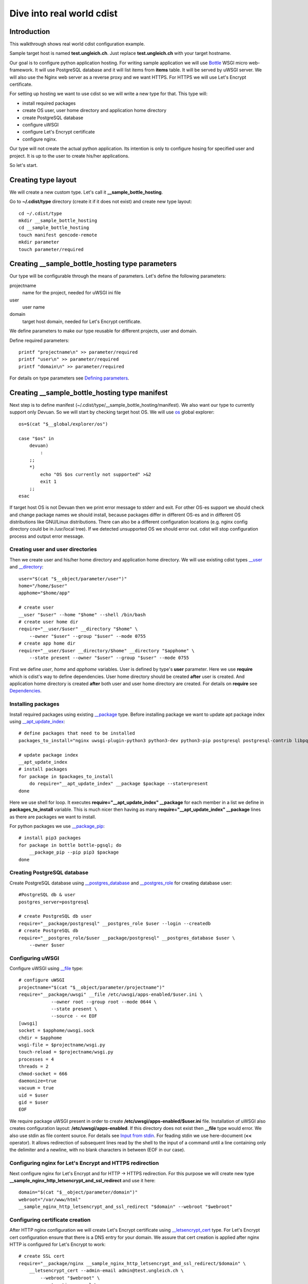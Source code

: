Dive into real world cdist
==========================

Introduction
------------

This walkthrough shows real world cdist configuration example.

Sample target host is named **test.ungleich.ch**.
Just replace **test.ungleich.ch** with your target hostname.

Our goal is to configure python application hosting. For writing sample
application we will use `Bottle <http://bottlepy.org>`_ WSGI micro web-framework.
It will use PostgreSQL database and it will list items from **items** table.
It will be served by uWSGI server. We will also use the Nginx web server
as a reverse proxy and we want HTTPS.
For HTTPS we will use Let's Encrypt certificate.

For setting up hosting we want to use cdist so we will write a new type
for that. This type will:

- install required packages
- create OS user, user home directory and application home directory
- create PostgreSQL database
- configure uWSGI
- configure Let's Encrypt certificate
- configure nginx.

Our type will not create the actual python application. Its intention is only
to configure hosing for specified user and project. It is up to the user to
create his/her applications.

So let's start.

Creating type layout
--------------------

We will create a new custom type. Let's call it **__sample_bottle_hosting**.

Go to **~/.cdist/type** directory (create it if it does not exist) and create
new type layout::

    cd ~/.cdist/type
    mkdir __sample_bottle_hosting
    cd __sample_bottle_hosting
    touch manifest gencode-remote
    mkdir parameter
    touch parameter/required

Creating __sample_bottle_hosting type parameters
------------------------------------------------

Our type will be configurable through the means of parameters. Let's define
the following parameters:

projectname
    name for the project, needed for uWSGI ini file

user
    user name

domain
    target host domain, needed for Let's Encrypt certificate.

We define parameters to make our type reusable for different projects, user and domain.

Define required parameters::

    printf "projectname\n" >> parameter/required
    printf "user\n" >> parameter/required
    printf "domain\n" >> parameter/required

For details on type parameters see `Defining parameters <cdist-type.html#defining-parameters>`_.

Creating __sample_bottle_hosting type manifest
----------------------------------------------

Next step is to define manifest (~/.cdist/type/__sample_bottle_hosting/manifest).
We also want our type to currently support only Devuan. So we will start by
checking target host OS.  We will use `os <cdist-reference.html#explorers>`_
global explorer::

    os=$(cat "$__global/explorer/os")

    case "$os" in
        devuan)
            :
        ;;
        *)
            echo "OS $os currently not supported" >&2
            exit 1
        ;;
    esac

If target host OS is not Devuan then we print error message to stderr
and exit. For other OS-es support we should check and change package names
we should install, because packages differ in different OS-es and in different
OS distributions like GNU/Linux distributions. There can also be a different
configuration locations (e.g. nginx config directory could be in /usr/local tree).
If we detected unsupported OS we should error out. cdist will stop configuration
process and output error message.

Creating user and user directories
~~~~~~~~~~~~~~~~~~~~~~~~~~~~~~~~~~

Then we create user and his/her home directory and application home directory.
We will use existing cdist types `__user <man7/cdist-type__user.html>`_ and `__directory <man7/cdist-type__directory.html>`_::

    user="$(cat "$__object/parameter/user")"
    home="/home/$user"
    apphome="$home/app"

    # create user
    __user "$user" --home "$home" --shell /bin/bash
    # create user home dir
    require="__user/$user" __directory "$home" \
        --owner "$user" --group "$user" --mode 0755
    # create app home dir
    require="__user/$user __directory/$home" __directory "$apphome" \
        --state present --owner "$user" --group "$user" --mode 0755

First we define *user*, *home* and *apphome* variables. User is defined by type's
**user** parameter. Here we use **require** which is cdist's way to define dependencies.
User home directory should be created **after** user is created. And application
home directory is created **after** both user and user home directory are created.
For details on **require** see `Dependencies <cdist-manifest.html#dependencies>`_.

Installing packages
~~~~~~~~~~~~~~~~~~~

Install required packages using existing `__package <man7/cdist-type__package.html>`_ type.
Before installing package we want to update apt package index using
`__apt_update_index <man7/cdist-type__apt_update_index.html>`_::

    # define packages that need to be installed
    packages_to_install="nginx uwsgi-plugin-python3 python3-dev python3-pip postgresql postgresql-contrib libpq-dev python3-venv uwsgi python3-psycopg2"

    # update package index
    __apt_update_index
    # install packages
    for package in $packages_to_install
        do require="__apt_update_index" __package $package --state=present
    done

Here we use shell for loop. It executes **require="__apt_update_index" __package**
for each member in a list we define in **packages_to_install** variable.
This is much nicer then having as many **require="__apt_update_index" __package**
lines as there are packages we want to install.

For python packages we use `__package_pip <man7/cdist-type__package_pip.html>`_::

    # install pip3 packages
    for package in bottle bottle-pgsql; do
        __package_pip --pip pip3 $package
    done

Creating PostgreSQL database
~~~~~~~~~~~~~~~~~~~~~~~~~~~~

Create PostgreSQL database using `__postgres_database <man7/cdist-type__postgres_database.html>`_
and `__postgres_role <man7/cdist-type__postgres_role.html>`_ for creating database user::

    #PostgreSQL db & user
    postgres_server=postgresql

    # create PostgreSQL db user
    require="__package/postgresql" __postgres_role $user --login --createdb
    # create PostgreSQL db
    require="__postgres_role/$user __package/postgresql" __postgres_database $user \
        --owner $user

Configuring uWSGI
~~~~~~~~~~~~~~~~~

Configure uWSGI using `__file <man7/cdist-type__file.html>`_ type::

    # configure uWSGI
    projectname="$(cat "$__object/parameter/projectname")"
    require="__package/uwsgi" __file /etc/uwsgi/apps-enabled/$user.ini \
                --owner root --group root --mode 0644 \
                --state present \
                --source - << EOF
    [uwsgi]
    socket = $apphome/uwsgi.sock
    chdir = $apphome
    wsgi-file = $projectname/wsgi.py
    touch-reload = $projectname/wsgi.py
    processes = 4
    threads = 2
    chmod-socket = 666
    daemonize=true
    vacuum = true
    uid = $user
    gid = $user
    EOF

We require package uWSGI present in order to create **/etc/uwsgi/apps-enabled/$user.ini** file.
Installation of uWSGI also creates configuration layout: **/etc/uwsgi/apps-enabled**.
If this directory does not exist then **__file** type would error.
We also use stdin as file content source. For details see `Input from stdin <cdist-type.html#input-from-stdin>`_.
For feading stdin we use here-document (**<<** operator). It allows redirection of subsequent
lines read by the shell to the input of a command until a line containing only the delimiter
and a newline, with no blank characters in between (EOF in our case).

Configuring nginx for Let's Encrypt and HTTPS redirection
~~~~~~~~~~~~~~~~~~~~~~~~~~~~~~~~~~~~~~~~~~~~~~~~~~~~~~~~~

Next configure nginx for Let's Encrypt and for HTTP -> HTTPS redirection. For this
purpose we will create new type **__sample_nginx_http_letsencrypt_and_ssl_redirect**
and use it here::

    domain="$(cat "$__object/parameter/domain")"
    webroot="/var/www/html"
    __sample_nginx_http_letsencrypt_and_ssl_redirect "$domain" --webroot "$webroot"

Configuring certificate creation
~~~~~~~~~~~~~~~~~~~~~~~~~~~~~~~~

After HTTP nginx configuration we will create Let's Encrypt certificate using
`__letsencrypt_cert <man7/cdist-type__letsencrypt_cert.html>`_ type.
For Let's Encrypt cert configuration ensure that there is a DNS entry for your
domain. We assure that cert creation is applied after nginx HTTP is configured
for Let's Encrypt to work::

    # create SSL cert
    require="__package/nginx __sample_nginx_http_letsencrypt_and_ssl_redirect/$domain" \
        __letsencrypt_cert --admin-email admin@test.ungleich.ch \
            --webroot "$webroot" \
            --automatic-renewal \
            --renew-hook "service nginx reload" \
            --domain "$domain" \
            "$domain"

Configuring nginx HTTPS server with uWSGI upstream
~~~~~~~~~~~~~~~~~~~~~~~~~~~~~~~~~~~~~~~~~~~~~~~~~~

Then we can configure nginx HTTPS server that will use created Let's Encrypt certificate::

    # configure nginx
    require="__package/nginx __letsencrypt_cert/$domain" \
        __file "/etc/nginx/sites-enabled/https-$domain" \
        --source - --mode 0644 << EOF
    upstream _bottle {
        server unix:$apphome/uwsgi.sock;
    }

    server {
        listen 443;
        listen [::]:443;

        server_name $domain;

        access_log  /var/log/nginx/access.log;

        ssl on;
        ssl_certificate      /etc/letsencrypt/live/$domain/fullchain.pem;
        ssl_certificate_key  /etc/letsencrypt/live/$domain/privkey.pem;

        client_max_body_size 256m;

        location / {
            try_files \$uri @uwsgi;
        }

        location @uwsgi {
            include uwsgi_params;
            uwsgi_pass _bottle;
        }
    }
    EOF

Now our manifest is finished.

Complete __sample_bottle_hosting type manifest listing
~~~~~~~~~~~~~~~~~~~~~~~~~~~~~~~~~~~~~~~~~~~~~~~~~~~~~~

Here is complete __sample_bottle_hosting type manifest listing,
located in ~/.cdist/type/__sample_bottle_hosting/manifest::

    #!/bin/sh

    os=$(cat "$__global/explorer/os")

    case "$os" in
        devuan)
            :
        ;;
        *)
            echo "OS $os currently not supported" >&2
            exit 1
        ;;
    esac

    projectname="$(cat "$__object/parameter/projectname")"
    user="$(cat "$__object/parameter/user")"
    home="/home/$user"
    apphome="$home/app"
    domain="$(cat "$__object/parameter/domain")"

    # create user
    __user "$user" --home "$home" --shell /bin/bash
    # create user home dir
    require="__user/$user" __directory "$home" \
        --owner "$user" --group "$user" --mode 0755
    # create app home dir
    require="__user/$user __directory/$home" __directory "$apphome" \
        --state present --owner "$user" --group "$user" --mode 0755

    # define packages that need to be installed
    packages_to_install="nginx uwsgi-plugin-python3 python3-dev python3-pip postgresql postgresql-contrib libpq-dev python3-venv uwsgi python3-psycopg2"

    # update package index
    __apt_update_index
    # install packages
    for package in $packages_to_install
        do require="__apt_update_index" __package $package --state=present
    done
    # install pip3 packages
    for package in bottle bottle-pgsql; do
        __package_pip --pip pip3 $package
    done

    #PostgreSQL db & user
    postgres_server=postgresql

    # create PostgreSQL db user
    require="__package/postgresql" __postgres_role $user --login --createdb
    # create PostgreSQL db
    require="__postgres_role/$user __package/postgresql" __postgres_database $user \
        --owner $user
    # configure uWSGI
    require="__package/uwsgi" __file /etc/uwsgi/apps-enabled/$user.ini \
                --owner root --group root --mode 0644 \
                --state present \
                --source - << EOF
    [uwsgi]
    socket = $apphome/uwsgi.sock
    chdir = $apphome
    wsgi-file = $projectname/wsgi.py
    touch-reload = $projectname/wsgi.py
    processes = 4
    threads = 2
    chmod-socket = 666
    daemonize=true
    vacuum = true
    uid = $user
    gid = $user
    EOF

    # setup nginx HTTP for Let's Encrypt and SSL redirect
    domain="$(cat "$__object/parameter/domain")"
    webroot="/var/www/html"
    __sample_nginx_http_letsencrypt_and_ssl_redirect "$domain" --webroot "$webroot"

    # create SSL cert
    require="__package/nginx __sample_nginx_http_letsencrypt_and_ssl_redirect/$domain" \
        __letsencrypt_cert --admin-email admin@test.ungleich.ch \
            --webroot "$webroot" \
            --automatic-renewal \
            --renew-hook "service nginx reload" \
            --domain "$domain" \
            "$domain"

    # configure nginx
    require="__package/nginx __letsencrypt_cert/$domain" \
        __file "/etc/nginx/sites-enabled/https-$domain" \
        --source - --mode 0644 << EOF
    upstream _bottle {
        server unix:$apphome/uwsgi.sock;
    }

    server {
        listen 443;
        listen [::]:443;

        server_name $domain;

        access_log  /var/log/nginx/access.log;

        ssl on;
        ssl_certificate      /etc/letsencrypt/live/$domain/fullchain.pem;
        ssl_certificate_key  /etc/letsencrypt/live/$domain/privkey.pem;

        client_max_body_size 256m;

        location / {
            try_files \$uri @uwsgi;
        }

        location @uwsgi {
            include uwsgi_params;
            uwsgi_pass _bottle;
        }
    }
    EOF

Creating __sample_bottle_hosting type gencode-remote
----------------------------------------------------

Now define **gencode-remote** script: ~/.cdist/type/__sample_bottle_hosting/gencode-remote.
After manifest is applied it should restart uWSGI and nginx services so that our
configuration is active. Our gencode-remote looks like the following::

    echo "service uwsgi restart"
    echo "service nginx restart"

Our **__sample_bottle_hosting** type is now finished.

Creating __sample_nginx_http_letsencrypt_and_ssl_redirect type
--------------------------------------------------------------

Let's now create **__sample_nginx_http_letsencrypt_and_ssl_redirect** type::

    cd ~/.cdist/type
    mkdir __sample_nginx_http_letsencrypt_and_ssl_redirect
    cd __sample_nginx_http_letsencrypt_and_ssl_redirect
    mkdir parameter
    echo webroot > parameter/required
    touch manifest
    touch gencode-remote

Edit manifest::

    domain="$__object_id"
    webroot="$(cat "$__object/parameter/webroot")"
    # make sure we have nginx package
    __package nginx
    # setup Let's Encrypt HTTP acme challenge, redirect HTTP to HTTPS
    require="__package/nginx" __file "/etc/nginx/sites-enabled/http-$domain" \
        --source - --mode 0644 << EOF
    server {
        listen *:80;
        listen [::]:80;

        server_name $domain;

        # Let's Encrypt
        location /.well-known/acme-challenge/ {
            root $webroot;
        }

        # Everything else -> SSL
        location / {
            return 301 https://\$host\$request_uri;
        }
    }

    EOF

Edit gencode-remote::

    echo "service nginx reload"

Creating init manifest
----------------------

Next create init manifest::

    cd ~/.cdist/manifest
    printf "__sample_bottle_hosting --projectname sample --user app --domain \$__target_host sample\n" > sample

Using this init manifest our target host will be configured using our **__sample_bottle_hosting**
type with projectname *sample*, user *app* and domain equal to **__target_host**.
Here the last positional argument *sample* is type's object id. For details on
**__target_host** and **__object_id** see
`Environment variables (for reading) <cdist-reference.html#environment-variables-for-reading>`_
reference.

Configuring host
----------------

Finally configure test.ungleich.ch::

    cdist config -v -i ~/.cdist/manifest/sample test.ungleich.ch

After cdist configuration is successfully finished our host is ready.

Creating python bottle application
----------------------------------

We now need to create Bottle application. As you remember from the beginning
of this walkthrough our type does not create the actual python application,
its intention is only to configure hosing for specified user and project.
It is up to the user to create his/her applications.

Become app user::

    su -l app

Preparing database
~~~~~~~~~~~~~~~~~~

We need to prepare database for our application. Create table and
insert some items::

    psql -c "create table items (item varchar(255));"

    psql -c "insert into items(item) values('spam');"
    psql -c "insert into items(item) values('eggs');"
    psql -c "insert into items(item) values('sausage');"

Creating application
~~~~~~~~~~~~~~~~~~~~

Next create sample app::

    cd /home/app/app
    mkdir sample
    cd sample

Create app.py with the following content::

    #!/usr/bin/env python3

    import bottle
    import bottle_pgsql

    app = application = bottle.Bottle()
    plugin = bottle_pgsql.Plugin('dbname=app user=app password=')
    app.install(plugin)

    @app.route('/')
    def show_index(db):
        db.execute('select * from items')
        items = db.fetchall() or []
        rv = '<html><body><h3>Items:</h3><ul>'
        for item in items:
            rv += '<li>' + str(item['item']) + '</li>'
        rv += '</ul></body></html>'
        return rv

    if __name__ == '__main__':
        bottle.run(app=app, host='0.0.0.0', port=8080)

Create wsgi.py with the following content::

    import os

    os.chdir(os.path.dirname(__file__))

    import app
    application = app.app

We have configured uWSGI with **touch-reload = $projectname/wsgi.py** so after
we have changed our **wsgi.py** file uWSGI reloads the application.

Our application selects and lists items from **items** table.

Openning application
~~~~~~~~~~~~~~~~~~~~

Finally try the application::

    http://test.ungleich.ch/

It should redirect to HTTPS and return:

.. container:: highlight

    .. raw:: html

        <h3>Items:</h3>

        <ul>
            <li>spam</li>
            <li>eggs</li>
            <li>sausage</li>
        </ul>

What's next?
------------

Continue reading next sections ;)
